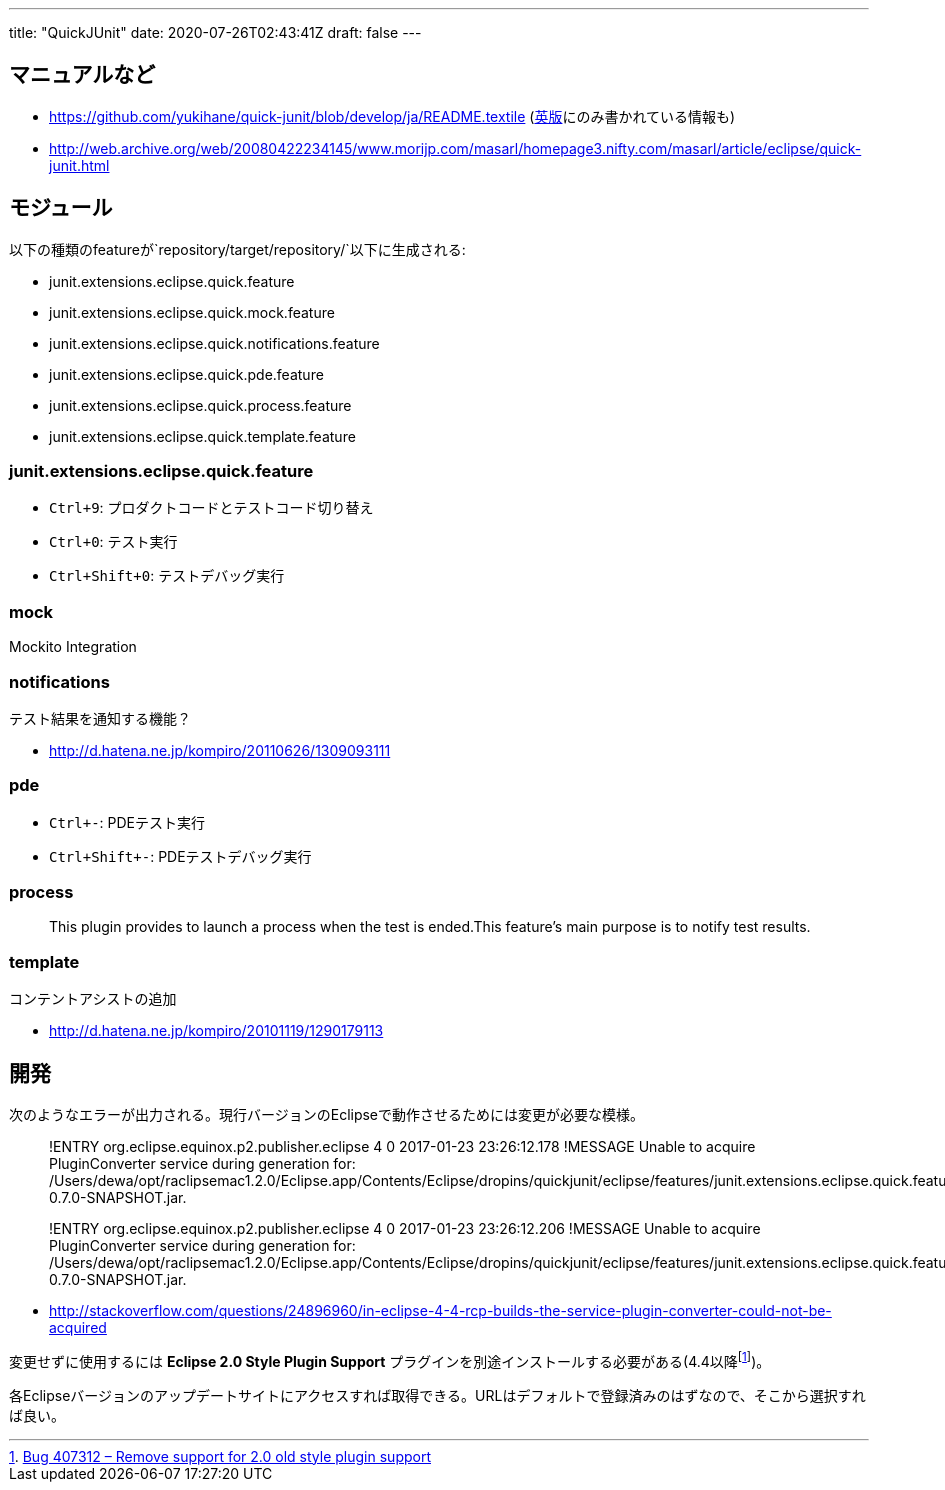 ---
title: "QuickJUnit"
date: 2020-07-26T02:43:41Z
draft: false
---

== マニュアルなど

* https://github.com/yukihane/quick-junit/blob/develop/ja/README.textile
(https://github.com/yukihane/quick-junit/blob/develop/README.textile[英版]にのみ書かれている情報も)
* http://web.archive.org/web/20080422234145/www.morijp.com/masarl/homepage3.nifty.com/masarl/article/eclipse/quick-junit.html

== モジュール

以下の種類のfeatureが`repository/target/repository/`以下に生成される:

* junit.extensions.eclipse.quick.feature
* junit.extensions.eclipse.quick.mock.feature
* junit.extensions.eclipse.quick.notifications.feature
* junit.extensions.eclipse.quick.pde.feature
* junit.extensions.eclipse.quick.process.feature
* junit.extensions.eclipse.quick.template.feature

=== junit.extensions.eclipse.quick.feature

* `Ctrl+9`: プロダクトコードとテストコード切り替え
* `Ctrl+0`: テスト実行
* `Ctrl+Shift+0`: テストデバッグ実行

=== mock

Mockito Integration

=== notifications

テスト結果を通知する機能？

* http://d.hatena.ne.jp/kompiro/20110626/1309093111

=== pde

* `Ctrl+-`: PDEテスト実行
* `Ctrl+Shift+-`: PDEテストデバッグ実行

=== process

____
This plugin provides to launch a process when the test is ended.This
feature’s main purpose is to notify test results.
____

=== template

コンテントアシストの追加

* http://d.hatena.ne.jp/kompiro/20101119/1290179113

== 開発

次のようなエラーが出力される。現行バージョンのEclipseで動作させるためには変更が必要な模様。

____
!ENTRY org.eclipse.equinox.p2.publisher.eclipse 4 0 2017-01-23
23:26:12.178 !MESSAGE Unable to acquire PluginConverter service during
generation for:
/Users/dewa/opt/raclipsemac1.2.0/Eclipse.app/Contents/Eclipse/dropins/quickjunit/eclipse/features/junit.extensions.eclipse.quick.feature-0.7.0-SNAPSHOT.jar.

!ENTRY org.eclipse.equinox.p2.publisher.eclipse 4 0 2017-01-23
23:26:12.206 !MESSAGE Unable to acquire PluginConverter service during
generation for:
/Users/dewa/opt/raclipsemac1.2.0/Eclipse.app/Contents/Eclipse/dropins/quickjunit/eclipse/features/junit.extensions.eclipse.quick.feature-0.7.0-SNAPSHOT.jar.
____

* http://stackoverflow.com/questions/24896960/in-eclipse-4-4-rcp-builds-the-service-plugin-converter-could-not-be-acquired

変更せずに使用するには *Eclipse 2.0 Style Plugin Support*
プラグインを別途インストールする必要がある(4.4以降footnote:[https://bugs.eclipse.org/bugs/show_bug.cgi?id=407312[Bug
407312 – Remove support for 2.0 old style plugin support]])。

各Eclipseバージョンのアップデートサイトにアクセスすれば取得できる。URLはデフォルトで登録済みのはずなので、そこから選択すれば良い。

